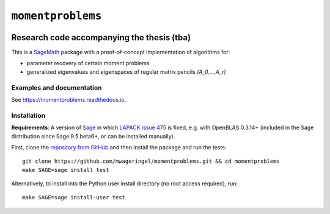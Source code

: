 ##################
``momentproblems``
##################

.. image:: https://readthedocs.org/projects/momentproblems/badge/?version=latest
   :target: https://momentproblems.readthedocs.io/en/latest/?badge=latest
   :alt: Documentation Status

*******************************************
Research code accompanying the thesis (tba)
*******************************************

This is a `SageMath <SAGE_>`_ package with a proof-of-concept implementation of
algorithms for:

* parameter recovery of certain moment problems
* generalized eigenvalues and eigenspaces of regular matrix pencils `(A_0,…,A_r)`

Examples and documentation
==========================

See `https://momentproblems.readthedocs.io <momentproblems_rtd_>`_.

Installation
============

**Requirements**: A version of `Sage <SAGE_>`_ in which
`LAPACK issue 475 <https://github.com/Reference-LAPACK/lapack/issues/475>`_
is fixed, e.g. with OpenBLAS 0.3.14+ (included in the Sage distribution since
Sage 9.5.beta6+, or can be installed manually).

First, clone the `repository from GitHub <momentproblems_gh_>`_ and then
install the package and run the tests::

    git clone https://github.com/mwageringel/momentproblems.git && cd momentproblems
    make SAGE=sage install test

Alternatively, to install into the Python user install directory (no root
access required), run::

    make SAGE=sage install-user test

.. _SAGE: https://www.sagemath.org/
.. _momentproblems_gh: https://github.com/mwageringel/momentproblems
.. _momentproblems_rtd: https://momentproblems.readthedocs.io/en/latest/#documentation
